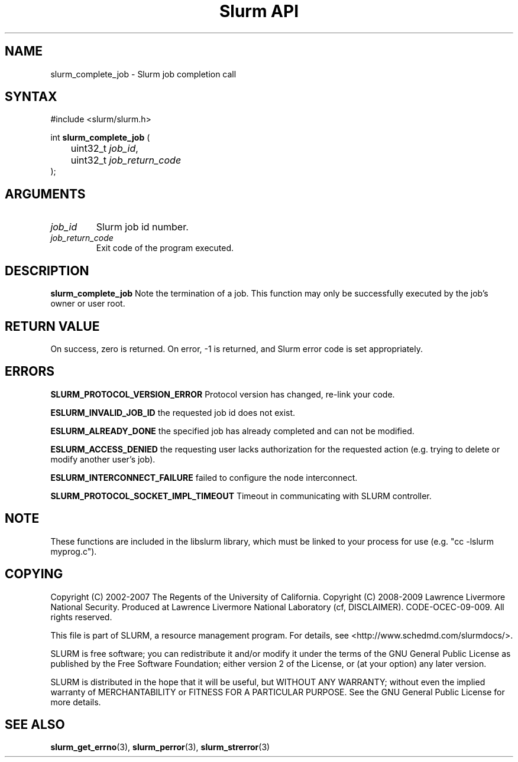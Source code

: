 .TH "Slurm API" "3" "March 2009" "Morris Jette" "Slurm job completion calls"
.SH "NAME"
slurm_complete_job \- Slurm job completion call
.SH "SYNTAX"
.LP
#include <slurm/slurm.h>
.LP
int \fBslurm_complete_job\fR (
.br
	uint32_t \fIjob_id\fP,
.br
	uint32_t \fIjob_return_code\fP
.br
);
.SH "ARGUMENTS"
.LP
.TP
\fIjob_id\fP
Slurm job id number.
.TP
\fIjob_return_code\fP
Exit code of the program executed.

.SH "DESCRIPTION"
.LP
\fBslurm_complete_job\fR Note the termination of a job. This function may only be
successfully executed by the job's owner or user root.

.SH "RETURN VALUE"
.LP
On success, zero is returned. On error, \-1 is returned, and Slurm error code
is set appropriately.

.SH "ERRORS"
.LP
\fBSLURM_PROTOCOL_VERSION_ERROR\fR Protocol version has changed, re\-link your code.
.LP
\fBESLURM_INVALID_JOB_ID\fR the requested job id does not exist.
.LP
\fBESLURM_ALREADY_DONE\fR the specified job has already completed and can
not be modified.
.LP
\fBESLURM_ACCESS_DENIED\fR the requesting user lacks authorization for the requested action (e.g. trying to delete or modify another user's job).
.LP
\fBESLURM_INTERCONNECT_FAILURE\fR failed to configure the node interconnect.
.LP
\fBSLURM_PROTOCOL_SOCKET_IMPL_TIMEOUT\fR Timeout in communicating with
SLURM controller.

.SH "NOTE"
These functions are included in the libslurm library,
which must be linked to your process for use
(e.g. "cc \-lslurm myprog.c").

.SH "COPYING"
Copyright (C) 2002\-2007 The Regents of the University of California.
Copyright (C) 2008\-2009 Lawrence Livermore National Security.
Produced at Lawrence Livermore National Laboratory (cf, DISCLAIMER).
CODE\-OCEC\-09\-009. All rights reserved.
.LP
This file is part of SLURM, a resource management program.
For details, see <http://www.schedmd.com/slurmdocs/>.
.LP
SLURM is free software; you can redistribute it and/or modify it under
the terms of the GNU General Public License as published by the Free
Software Foundation; either version 2 of the License, or (at your option)
any later version.
.LP
SLURM is distributed in the hope that it will be useful, but WITHOUT ANY
WARRANTY; without even the implied warranty of MERCHANTABILITY or FITNESS
FOR A PARTICULAR PURPOSE.  See the GNU General Public License for more
details.
.SH "SEE ALSO"
.LP
\fBslurm_get_errno\fR(3), \fBslurm_perror\fR(3), \fBslurm_strerror\fR(3)

